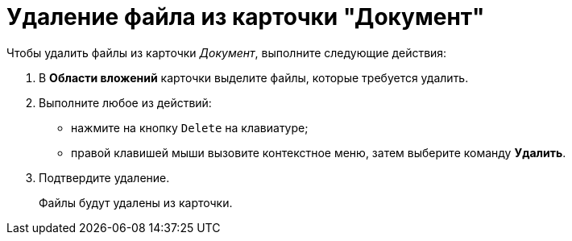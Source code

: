 = Удаление файла из карточки "Документ"

Чтобы удалить файлы из карточки _Документ_, выполните следующие действия:

. В *Области вложений* карточки выделите файлы, которые требуется удалить.
. Выполните любое из действий:
* нажмите на кнопку `Delete` на клавиатуре;
* правой клавишей мыши вызовите контекстное меню, затем выберите команду *Удалить*.
. Подтвердите удаление.
+
Файлы будут удалены из карточки.
